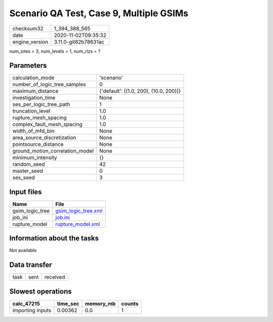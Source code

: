 Scenario QA Test, Case 9, Multiple GSIMs
========================================

============== ====================
checksum32     1_394_388_565       
date           2020-11-02T09:35:32 
engine_version 3.11.0-git82b78631ac
============== ====================

num_sites = 3, num_levels = 1, num_rlzs = ?

Parameters
----------
=============================== ======================================
calculation_mode                'scenario'                            
number_of_logic_tree_samples    0                                     
maximum_distance                {'default': [(1.0, 200), (10.0, 200)]}
investigation_time              None                                  
ses_per_logic_tree_path         1                                     
truncation_level                1.0                                   
rupture_mesh_spacing            1.0                                   
complex_fault_mesh_spacing      1.0                                   
width_of_mfd_bin                None                                  
area_source_discretization      None                                  
pointsource_distance            None                                  
ground_motion_correlation_model None                                  
minimum_intensity               {}                                    
random_seed                     42                                    
master_seed                     0                                     
ses_seed                        3                                     
=============================== ======================================

Input files
-----------
=============== ============================================
Name            File                                        
=============== ============================================
gsim_logic_tree `gsim_logic_tree.xml <gsim_logic_tree.xml>`_
job_ini         `job.ini <job.ini>`_                        
rupture_model   `rupture_model.xml <rupture_model.xml>`_    
=============== ============================================

Information about the tasks
---------------------------
Not available

Data transfer
-------------
==== ==== ========
task sent received
==== ==== ========

Slowest operations
------------------
================ ======== ========= ======
calc_47215       time_sec memory_mb counts
================ ======== ========= ======
importing inputs 0.00362  0.0       1     
================ ======== ========= ======